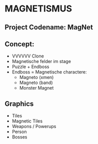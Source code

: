 * MAGNETISMUS
** Project Codename: MagNet
** Concept:
- VVVVVV Clone
- Magnetische felder im stage
- Puzzle + Endboss
- Endboss = Magnetische charactere:
  - Magneto (xmen)
  - Magneto (band)
  - Monster Magnet
** Graphics
- Tiles
- Magnetic Tiles
- Weapons / Powerups
- Person
- Bosses


